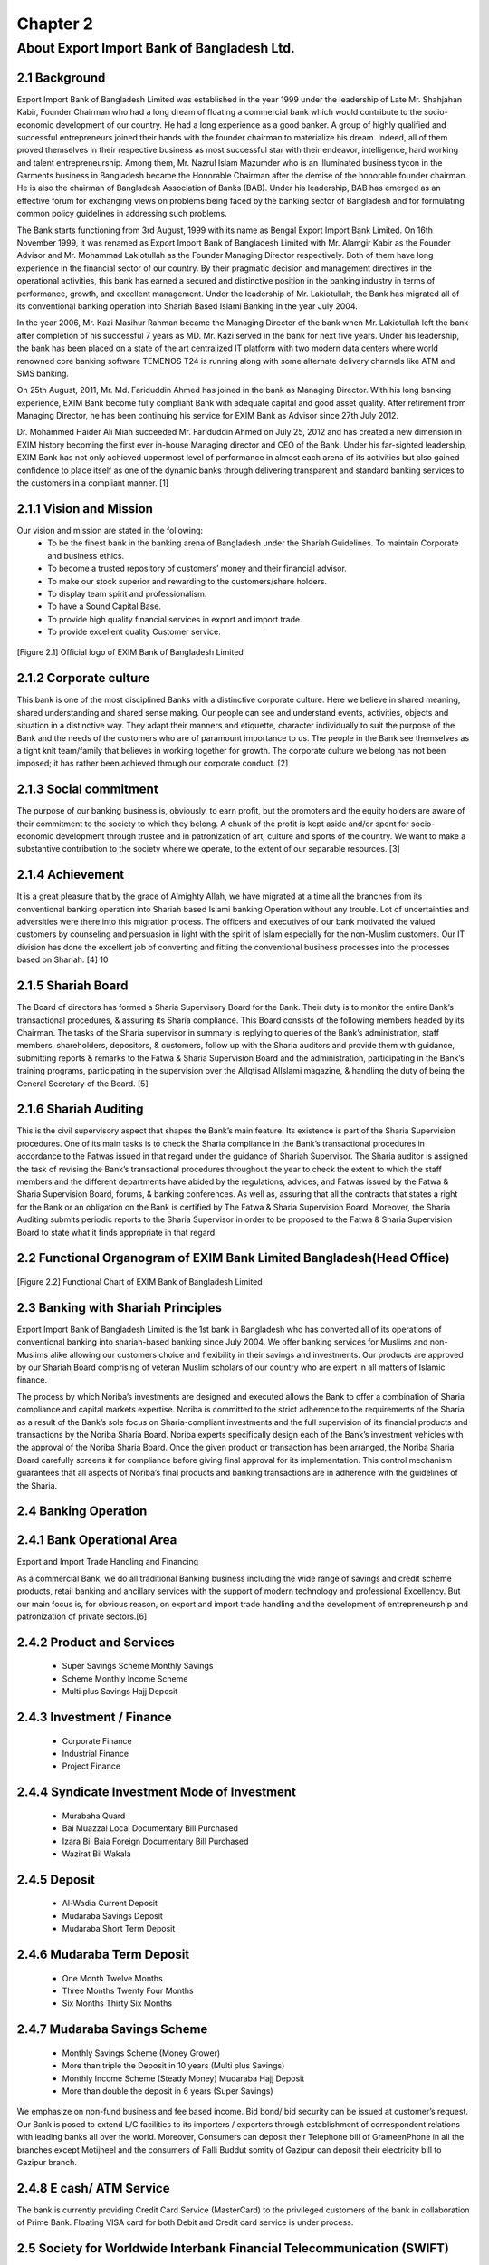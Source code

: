 Chapter 2
*********

About Export Import Bank of Bangladesh Ltd.
===========================================

2.1 Background 
--------------
Export Import Bank of Bangladesh Limited was established in the year
1999 under the leadership of Late Mr. Shahjahan Kabir, Founder Chairman who had a long dream of floating a commercial bank which would
contribute to the socio-economic development of our country. He had
a long experience as a good banker. A group of highly qualified and
successful entrepreneurs joined their hands with the founder chairman to materialize his dream. Indeed, all of them proved themselves
in their respective business as most successful star with their endeavor,
intelligence, hard working and talent entrepreneurship. Among them,
Mr. Nazrul Islam Mazumder who is an illuminated business tycon
in the Garments business in Bangladesh became the Honorable Chairman after the demise of the honorable founder chairman. He is also the
chairman of Bangladesh Association of Banks (BAB). Under his leadership, BAB has emerged as an effective forum for exchanging views
on problems being faced by the banking sector of Bangladesh and for
formulating common policy guidelines in addressing such problems.

The Bank starts functioning from 3rd August, 1999 with its name
as Bengal Export Import Bank Limited. On 16th November 1999,
it was renamed as Export Import Bank of Bangladesh Limited with Mr. Alamgir Kabir as the Founder Advisor and Mr. Mohammad
Lakiotullah as the Founder Managing Director respectively. Both of
them have long experience in the financial sector of our country. By
their pragmatic decision and management directives in the operational
activities, this bank has earned a secured and distinctive position in
the banking industry in terms of performance, growth, and excellent
management. Under the leadership of Mr. Lakiotullah, the Bank has
migrated all of its conventional banking operation into Shariah Based
Islami Banking in the year July 2004.

In the year 2006, Mr. Kazi Masihur Rahman became the Managing
Director of the bank when Mr. Lakiotullah left the bank after completion of his successful 7 years as MD. Mr. Kazi served in the bank for
next five years. Under his leadership, the bank has been placed on a
state of the art centralized IT platform with two modern data centers
where world renowned core banking software TEMENOS T24 is running along with some alternate delivery channels like ATM and SMS
banking.

On 25th August, 2011, Mr. Md. Fariduddin Ahmed has joined in the
bank as Managing Director. With his long banking experience, EXIM
Bank become fully compliant Bank with adequate capital and good
asset quality. After retirement from Managing Director, he has been
continuing his service for EXIM Bank as Advisor since 27th July 2012.

Dr. Mohammed Haider Ali Miah succeeded Mr. Fariduddin Ahmed
on July 25, 2012 and has created a new dimension in EXIM history becoming the first ever in-house Managing director and CEO of the Bank.
Under his far-sighted leadership, EXIM Bank has not only achieved
uppermost level of performance in almost each arena of its activities
but also gained confidence to place itself as one of the dynamic banks
through delivering transparent and standard banking services to the
customers in a compliant manner. [1]


2.1.1 Vision and Mission
-------------------------

Our vision and mission are stated in the following:
  • To be the finest bank in the banking arena of Bangladesh under the Shariah Guidelines. To maintain Corporate and business ethics.
  • To become a trusted repository of customers’ money and their financial advisor.
  • To make our stock superior and rewarding to the customers/share holders.
  • To display team spirit and professionalism.
  • To have a Sound Capital Base.
  • To provide high quality financial services in export and import trade.
  • To provide excellent quality Customer service.

.. figure::  images/exim-logo.png
   :align:   center

   [Figure 2.1] Official logo of EXIM Bank of Bangladesh Limited


2.1.2 Corporate culture
-----------------------
This bank is one of the most disciplined Banks with a distinctive corporate culture. Here we believe in shared meaning, shared understanding and shared sense making. Our people can see and understand
events, activities, objects and situation in a distinctive way. They adapt
their manners and etiquette, character individually to suit the purpose
of the Bank and the needs of the customers who are of paramount
importance to us. The people in the Bank see themselves as a tight
knit team/family that believes in working together for growth. The
corporate culture we belong has not been imposed; it has rather been
achieved through our corporate conduct. [2]

2.1.3 Social commitment
-----------------------
The purpose of our banking business is, obviously, to earn profit, but
the promoters and the equity holders are aware of their commitment
to the society to which they belong. A chunk of the profit is kept aside
and/or spent for socio-economic development through trustee and in
patronization of art, culture and sports of the country. We want to
make a substantive contribution to the society where we operate, to
the extent of our separable resources. [3]


2.1.4 Achievement
-----------------
It is a great pleasure that by the grace of Almighty Allah, we have
migrated at a time all the branches from its conventional banking
operation into Shariah based Islami banking Operation without any
trouble. Lot of uncertainties and adversities were there into this migration process. The officers and executives of our bank motivated the
valued customers by counseling and persuasion in light with the spirit
of Islam especially for the non-Muslim customers. Our IT division
has done the excellent job of converting and fitting the conventional
business processes into the processes based on Shariah. [4]
10

2.1.5 Shariah Board
-------------------

The Board of directors has formed a Sharia Supervisory Board for
the Bank. Their duty is to monitor the entire Bank’s transactional
procedures, & assuring its Sharia compliance. This Board consists
of the following members headed by its Chairman. The tasks of the
Sharia supervisor in summary is replying to queries of the Bank’s
administration, staff members, shareholders, depositors, & customers,
follow up with the Sharia auditors and provide them with guidance,
submitting reports & remarks to the Fatwa & Sharia Supervision Board
and the administration, participating in the Bank’s training programs,
participating in the supervision over the AlIqtisad AlIslami magazine,
& handling the duty of being the General Secretary of the Board. [5]

2.1.6 Shariah Auditing
-----------------------

This is the civil supervisory aspect that shapes the Bank’s main feature.
Its existence is part of the Sharia Supervision procedures. One of its
main tasks is to check the Sharia compliance in the Bank’s transactional
procedures in accordance to the Fatwas issued in that regard under the
guidance of Shariah Supervisor. The Sharia auditor is assigned the task
of revising the Bank’s transactional procedures throughout the year to
check the extent to which the staff members and the different departments have abided by the regulations, advices, and Fatwas issued by
the Fatwa & Sharia Supervision Board, forums, & banking conferences.
As well as, assuring that all the contracts that states a right for the Bank
or an obligation on the Bank is certified by The Fatwa & Sharia Supervision Board. Moreover, the Sharia Auditing submits periodic reports
to the Sharia Supervisor in order to be proposed to the Fatwa & Sharia
Supervision Board to state what it finds appropriate in that regard.



2.2 Functional Organogram of EXIM Bank Limited Bangladesh(Head Office)
----------------------------------------------------------------------

.. figure::  images/organogram.png
   :align:   center

   [Figure 2.2] Functional Chart of EXIM Bank of Bangladesh Limited



2.3 Banking with Shariah Principles
-----------------------------------
Export Import Bank of Bangladesh Limited is the 1st bank in Bangladesh
who has converted all of its operations of conventional banking into
shariah-based banking since July 2004. We offer banking services for
Muslims and non-Muslims alike allowing our customers choice and
flexibility in their savings and investments. Our products are approved
by our Shariah Board comprising of veteran Muslim scholars of our
country who are expert in all matters of Islamic finance.

The process by which Noriba’s investments are designed and executed
allows the Bank to offer a combination of Sharia compliance and capital markets expertise. Noriba is committed to the strict adherence to
the requirements of the Sharia as a result of the Bank’s sole focus on
Sharia-compliant investments and the full supervision of its financial
products and transactions by the Noriba Sharia Board. Noriba experts
specifically design each of the Bank’s investment vehicles with the
approval of the Noriba Sharia Board. Once the given product or transaction has been arranged, the Noriba Sharia Board carefully screens
it for compliance before giving final approval for its implementation.
This control mechanism guarantees that all aspects of Noriba’s final
products and banking transactions are in adherence with the guidelines of the Sharia.

2.4 Banking Operation
---------------------

2.4.1 Bank Operational Area
---------------------------

Export and Import Trade Handling and Financing

As a commercial Bank, we do all traditional Banking business including the wide range of savings and credit scheme products, retail
banking and ancillary services with the support of modern technology and professional Excellency. But our main focus is, for obvious
reason, on export and import trade handling and the development of
entrepreneurship and patronization of private sectors.[6]

2.4.2 Product and Services
--------------------------
  • Super Savings Scheme Monthly Savings
  • Scheme Monthly Income Scheme
  • Multi plus Savings Hajj Deposit

2.4.3 Investment / Finance
--------------------------

  • Corporate Finance
  • Industrial Finance
  • Project Finance


2.4.4 Syndicate Investment Mode of Investment
---------------------------------------------

  • Murabaha Quard
  • Bai Muazzal Local Documentary Bill Purchased
  • Izara Bil Baia Foreign Documentary Bill Purchased
  • Wazirat Bil Wakala

2.4.5 Deposit
-------------

  • Al-Wadia Current Deposit
  • Mudaraba Savings Deposit
  • Mudaraba Short Term Deposit

2.4.6 Mudaraba Term Deposit
---------------------------
  • One Month Twelve Months
  • Three Months Twenty Four Months
  • Six Months Thirty Six Months

2.4.7 Mudaraba Savings Scheme
-----------------------------
  • Monthly Savings Scheme (Money Grower)
  • More than triple the Deposit in 10 years (Multi plus Savings)
  • Monthly Income Scheme (Steady Money) Mudaraba Hajj Deposit
  • More than double the deposit in 6 years (Super Savings)

We emphasize on non-fund business and fee based income. Bid bond/
bid security can be issued at customer’s request. Our Bank is posed
to extend L/C facilities to its importers / exporters through establishment of correspondent relations with leading banks all over the world.
Moreover, Consumers can deposit their Telephone bill of GrameenPhone in all the branches except Motijheel and the consumers of Palli
Buddut somity of Gazipur can deposit their electricity bill to Gazipur
branch.

2.4.8 E cash/ ATM Service
-------------------------
The bank is currently providing Credit Card Service (MasterCard) to
the privileged customers of the bank in collaboration of Prime Bank.
Floating VISA card for both Debit and Credit card service is under
process.


2.5 Society for Worldwide Interbank Financial Telecommunication (SWIFT)
-----------------------------------------------------------------------

BANK IDENTIFICATION CODE (BIC):
EXBKBDDH
  • MOTIJHEEL BRANCH EXBKBDDH001
  • PANTHAPATH BRANCH EXBKBDDH002
  • PANTHAPATH BRANCH EXBKBDDH002
  • AGRABAD BRANCH EXBKBDDH003
  • KHATUNGANJ BRANCH EXBKBDDH004
  • IMAMGANJ BRANCH EXBKBDDH006
  • GULSHAN BRANCH EXBKBDDH007
  • NAWABPUR BRANCH EXBKBDDH010
  • NARAYANGONG BRANCH EXBKBDDH011
  • RAJUK AVENUE BRANCH EXBKBDDH013
  • UTTARA BRANCH EXBKBDDH015
  • JUIBLEE ROAD BRANCH EXBKBDDH018
  • MIRPUR BRANCH EXBKBDDH017
  • KARWAN BAZAR BRANCH EXBKBDDH035
  • BOGRA BRANCH EXBKBDDH021 [7]

